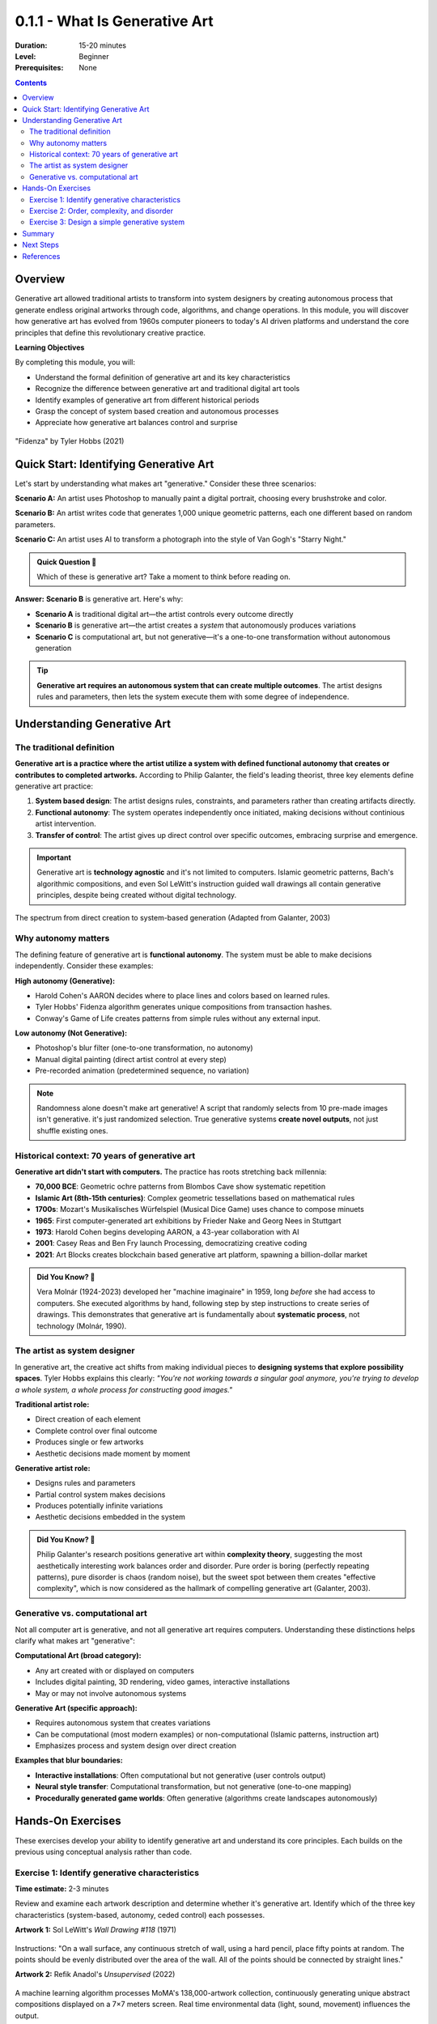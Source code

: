 .. _module-0-1-1-what-is-generative-art:

=====================================
0.1.1 - What Is Generative Art
=====================================

:Duration: 15-20 minutes
:Level: Beginner
:Prerequisites: None

.. contents:: Contents
   :local:
   :depth: 2

Overview
========

Generative art allowed traditional artists to transform into system designers by creating autonomous process that generate endless original artworks through code, algorithms, and change operations. In this module, you will discover how generative art has evolved from 1960s computer pioneers to today's AI driven platforms and understand the core principles that define this revolutionary creative practice.


**Learning Objectives**

By completing this module, you will:

* Understand the formal definition of generative art and its key characteristics
* Recognize the difference between generative art and traditional digital art tools
* Identify examples of generative art from different historical periods
* Grasp the concept of system based creation and autonomous processes
* Appreciate how generative art balances control and surprise

.. figure:: /content/Module_00_foundations_definitions/0.1_what_is_generative_art/fidenza.png
   :width: 600px
   :align: center
   :alt: "Fidenza" by Tyler Hobbs (2021)

   "Fidenza" by Tyler Hobbs (2021)

Quick Start: Identifying Generative Art
=========================================

Let's start by understanding what makes art "generative." Consider these three scenarios:

**Scenario A:** An artist uses Photoshop to manually paint a digital portrait, choosing every brushstroke and color.

**Scenario B:** An artist writes code that generates 1,000 unique geometric patterns, each one different based on random parameters.

**Scenario C:** An artist uses AI to transform a photograph into the style of Van Gogh's "Starry Night."

.. admonition:: Quick Question 🤔
   
   Which of these is generative art? Take a moment to think before reading on.

**Answer:** **Scenario B** is generative art. Here's why:

* **Scenario A** is traditional digital art—the artist controls every outcome directly
* **Scenario B** is generative art—the artist creates a *system* that autonomously produces variations
* **Scenario C** is computational art, but not generative—it's a one-to-one transformation without autonomous generation

.. tip::
   
   **Generative art requires an autonomous system that can create multiple outcomes**. The artist designs rules and parameters, then lets the system execute them with some degree of independence.

Understanding Generative Art
==============================

The traditional definition
-------------------------

**Generative art is a practice where the artist utilize a system with defined functional autonomy that creates or contributes to completed artworks.** According to Philip Galanter, the field's leading theorist, three key elements define generative art practice:

1. **System based design**: The artist designs rules, constraints, and parameters rather than creating artifacts directly.
2. **Functional autonomy**: The system operates independently once initiated, making decisions without continious artist intervention.
3. **Transfer of control**: The artist gives up direct control over specific outcomes, embracing surprise and emergence.

.. code-block:: text
   :caption: The Generative Art Equation
   
   Traditional Art:     Artist → Creates → Artwork
   Generative Art:      Artist → Designs System → System Creates → Artworks

.. important::
   
   Generative art is **technology agnostic** and it's not limited to computers. Islamic geometric patterns, Bach's algorithmic compositions, and even Sol LeWitt's instruction guided wall drawings all contain generative principles, despite being created without digital technology.

.. figure:: /content/Module_00_foundations_definitions/0.1_what_is_generative_art/specturm.png
   :width: 600px
   :align: center
   :alt: Spectrum showing traditional art to generative art
   
   The spectrum from direct creation to system-based generation (Adapted from Galanter, 2003)

Why autonomy matters
--------------------

The defining feature of generative art is **functional autonomy**. The system must be able to make decisions independently. Consider these examples:

**High autonomy (Generative):**

* Harold Cohen's AARON decides where to place lines and colors based on learned rules.
* Tyler Hobbs' Fidenza algorithm generates unique compositions from transaction hashes.
* Conway's Game of Life creates patterns from simple rules without any external input.

**Low autonomy (Not Generative):**

* Photoshop's blur filter (one-to-one transformation, no autonomy)
* Manual digital painting (direct artist control at every step)
* Pre-recorded animation (predetermined sequence, no variation)

.. note::
   
   Randomness alone doesn't make art generative! A script that randomly selects from 10 pre-made images isn't generative. it's just randomized selection. True generative systems **create novel outputs**, not just shuffle existing ones.

Historical context: 70 years of generative art
-----------------------------------------------

**Generative art didn't start with computers.** The practice has roots stretching back millennia:

* **70,000 BCE**: Geometric ochre patterns from Blombos Cave show systematic repetition
* **Islamic Art (8th-15th centuries)**: Complex geometric tessellations based on mathematical rules
* **1700s**: Mozart's Musikalisches Würfelspiel (Musical Dice Game) uses chance to compose minuets
* **1965**: First computer-generated art exhibitions by Frieder Nake and Georg Nees in Stuttgart
* **1973**: Harold Cohen begins developing AARON, a 43-year collaboration with AI
* **2001**: Casey Reas and Ben Fry launch Processing, democratizing creative coding
* **2021**: Art Blocks creates blockchain based generative art platform, spawning a billion-dollar market

.. admonition:: Did You Know? 🎨
   
   Vera Molnár (1924-2023) developed her "machine imaginaire" in 1959, long *before* she had access to computers. She executed algorithms by hand, following step by step instructions to create series of drawings. This demonstrates that generative art is fundamentally about **systematic process**, not technology (Molnár, 1990).

The artist as system designer
------------------------------

In generative art, the creative act shifts from making individual pieces to **designing systems that explore possibility spaces**. Tyler Hobbs explains this clearly: *"You're not working towards a singular goal anymore, you're trying to develop a whole system, a whole process for constructing good images."*

**Traditional artist role:**

* Direct creation of each element
* Complete control over final outcome
* Produces single or few artworks
* Aesthetic decisions made moment by moment

**Generative artist role:**

* Designs rules and parameters
* Partial control system makes decisions
* Produces potentially infinite variations
* Aesthetic decisions embedded in the system


.. admonition:: Did You Know? 🧠
   
   Philip Galanter's research positions generative art within **complexity theory**, suggesting the most aesthetically interesting work balances order and disorder. Pure order is boring (perfectly repeating patterns), pure disorder is chaos (random noise), but the sweet spot between them creates "effective complexity", which is now considered as the hallmark of compelling generative art (Galanter, 2003).

Generative vs. computational art
---------------------------------

Not all computer art is generative, and not all generative art requires computers. Understanding these distinctions helps clarify what makes art "generative":

**Computational Art (broad category):**

* Any art created with or displayed on computers
* Includes digital painting, 3D rendering, video games, interactive installations
* May or may not involve autonomous systems

**Generative Art (specific approach):**

* Requires autonomous system that creates variations
* Can be computational (most modern examples) or non-computational (Islamic patterns, instruction art)
* Emphasizes process and system design over direct creation

**Examples that blur boundaries:**

* **Interactive installations**: Often computational but not generative (user controls output)
* **Neural style transfer**: Computational transformation, but not generative (one-to-one mapping)
* **Procedurally generated game worlds**: Often generative (algorithms create landscapes autonomously)

Hands-On Exercises
==================

These exercises develop your ability to identify generative art and understand its core principles. Each builds on the previous using conceptual analysis rather than code.

Exercise 1: Identify generative characteristics
------------------------------------------------

**Time estimate:** 2-3 minutes

Review and examine each artwork description and determine whether it's generative art. Identify which of the three key characteristics (system-based, autonomy, ceded control) each possesses.

**Artwork 1:** Sol LeWitt's *Wall Drawing #118* (1971)

.. figure:: /content/Module_00_foundations_definitions/0.1_what_is_generative_art/sol-lewit.png
   :width: 500px
   :align: center
   :alt: Sol LeWitt's Wall Drawing #118

Instructions: "On a wall surface, any continuous stretch of wall, using a hard pencil, place fifty points at random. The points should be evenly distributed over the area of the wall. All of the points should be connected by straight lines."

**Artwork 2:** Refik Anadol's *Unsupervised* (2022)

.. figure:: /content/Module_00_foundations_definitions/0.1_what_is_generative_art/unsupervised.png
   :width: 500px
   :align: center
   :alt: Refik Anadol's Unsupervised

A machine learning algorithm processes MoMA's 138,000-artwork collection, continuously generating unique abstract compositions displayed on a 7×7 meters screen. Real time environmental data (light, sound, movement) influences the output.

**Artwork 3:** David Hockney's *A Bigger Grand Canyon* (1998)

.. figure:: /content/Module_00_foundations_definitions/0.1_what_is_generative_art/canyon.png
   :width: 500px
   :align: center
   :alt: David Hockney's A Bigger Grand Canyon

A large scale painting created over three weeks, with the artist making every mark and color choice directly.

.. dropdown:: 💡 Analysis & Answers
   
   **Artwork 1 (Sol LeWitt): Yes, this is generative Art**
   
   * **System based**: Instructions define the process, not the specific outcome.
   * **Autonomy**: The executor (not LeWitt) makes decisions about point placement.
   * **Transfer of control**: LeWitt cannot predict the exact final appearance.
   * **Note**: Each installation produces a unique result, though following the same rules.
   
   **Artwork 2 (Refik Anadol): Yes, this is generative Art**
   
   * **System-based**: Machine learning algorithm defines the generation process.
   * **Autonomy**: System continuously generates without moment to moment artist intervention.
   * **Transfer of control**: Anadol designs parameters but can't predict specific outputs.
   * **Note**: This is AI driven generative art, representing contemporary practice.
   
   **Artwork 3 (David Hockney): No, this is traditional Art**
   
   * **System-based**: There is no system, only direct manual creation.
   * **Autonomy**: Artist controls every brushstroke.
   * **Transfer of control**: Artist has complete control over outcome.
   * **Note**: Although this is masterful, it is traditional art.

Exercise 2: Order, complexity, and disorder
--------------------------------------------

**Time estimate:** 3-4 minutes

Generative art often explores the balance between order and disorder. Examine these three pattern descriptions and rank them from **most ordered** (1) to **most disordered** (3). Then identify which might be most aesthetically interesting according to complexity theory.

**Pattern A:** A grid of perfect circles, all the same size, evenly spaced, in pure black on white background. No variation whatsoever.

**Pattern B:** Completely random RGB pixel values across the entire canvas. Pure static noise with no discernible structure.

**Pattern C:** A grid structure where circle sizes vary between 80-120% of a base size, positions vary slightly (±5 pixels), and colors shift within a complementary palette. The variation is controlled but visible.

**Questions:**

1. Rank these from most ordered (1) to most disordered (3)
2. Which pattern likely creates the most aesthetically interesting result?
3. Why might pure order or pure disorder be less compelling?

.. dropdown:: 💡 Analysis & Answers
   
   **Ranking (Order to Disorder):**
   
   1. **Pattern A** (Most Ordered): Perfect regularity, no variation, completely predictable
   2. **Pattern C** (Complex): Structured with controlled variation, balanced order/disorder
   3. **Pattern B** (Most Disordered): Pure randomness, no structure, unpredictable
   
   **Most aesthetically interesting:** **Pattern C**
   
   **Why?** According to Galanter's complexity theory framework:
   
   * **Pattern A** is too ordered/boring, predictable, compressible 
   * **Pattern B** is too disordered/meaningless noise, also compressible
   * **Pattern C** exhibits "effective complexity". It has structure (order) with variation (disorder) which allows the artist to  create visual interest
   
   **Why extremes fail aesthetically:**
   
   * **Pure order**: The eye quickly exhausts the pattern. There's nothing new to discover
   * **Pure disorder**: The eye finds no patterns to latch onto. It reads as visual noise
   * **Balanced complexity**: Provides enough structure to engage while offering enough variation to maintain interest
   
   This principle explains why Vera Molnár's "99% order and 1% disorder" philosophy is so effective. The slight variations activate otherwise rigid compositions.

Exercise 3: Design a simple generative system
----------------------------------------------

**Time estimate:** 4-5 minutes

Now think like a generative artist: design a rule-based system (no coding required, just describe it in words). Your system should be able to generate multiple unique outputs.

**Goal:** Design a simple generative drawing system using only these elements:

* **Canvas:** Square (any size)
* **Shape:** Circles only
* **Available rules:** Size, position, color, overlap, repetition

**Requirements:**

1. Write 3-5 clear rules that define how circles are placed
2. Include at least one element of controlled randomness
3. Ensure the system can generate different outputs each time
4. The system should be clear enough that someone else could execute it

**Example to inspire you (don't copy this):**

"Start at the center. Draw a circle of random size (50-150px). Move in a random direction for 100px. Draw another circle of random size. Repeat 20 times. Circles can overlap."

.. dropdown:: 💡 Example Solutions
   
   **Solution 1: "Radial Scatter"**
   
   1. Divide the canvas into 8 equal wedges radiating from center
   2. In each wedge, place 5-10 circles (exact number chosen randomly)
   3. Circle sizes: randomly 20-80px diameter
   4. Position: randomly placed within each wedge, at least 50px from center
   5. Color: Each circle gets a random colour, all circles in that wedge use the same colour with varying saturation
   
   **Why it works:**
   
   * System based: Clear rules define the process
   * Autonomy: Randomness creates variation without artist intervention per circle
   * Generates variations: Different circle counts, sizes, and positions each time
   * Has structure: 8-wedge organization prevents pure chaos
   
   
   **Challenge extension:** Add one more rule that makes your system more interesting. Could you introduce rotation? Pattern breaks? Size variation? Color transitions?

.. figure:: /content/Module_00_foundations_definitions/0.1_what_is_generative_art/random_circles.png
   :width: 500px
   :align: center
   :alt: Examples of simple generative circle systems
   
   Examples of outputs from simple generative circle systems

Summary
=======

In this module, we have covered the fundamental nature of generative art. A revolutionary approach that has shaped creative practice for over 70 years.

**Key takeaways:**

* **Generative art requires three elements:** system based creation, functional autonomy, and ceded control
* **The artist's role shifts:** from direct creator to system designer
* **Technology is not the defining feature:** Generative art can exist without computers (Islamic patterns, instruction art)
* **Generative ≠ computational:** Not all computer art is generative, and not all generative art requires computers
* **Complexity theory explains aesthetics:** The most interesting work balances order and disorder ("effective complexity")
* **Historical depth matters:** from Islamic patterns to blockchain platforms, generative thinking has evolved across centuries

Next Steps
==========

Continue to Module 0.2 to understand the definitions of AI, Machine Learning, and Algorithms. The computational foundations that power modern generative art systems.


References
==========

.. [Galanter2003] Galanter, Philip. "What is Generative Art? Complexity Theory as a Context for Art Theory." *Proceedings of the International Conference on Generative Art*, Milan, 2003. Available at http://www.philipgalanter.com/downloads/ga2003_paper.pdf

.. [Galanter2016] Galanter, Philip. "Generative Art Theory." In *A Companion to Digital Art*, edited by Christiane Paul, 146-180. Wiley-Blackwell, 2016.

.. [Boden2009] Boden, Margaret A., and Ernest A. Edmonds. "What is Generative Art?" *Digital Creativity* 20(1-2) (2009): 21-46. https://doi.org/10.1080/14626260902867915

.. [Molnar1990] Molnár, Vera. "On the Art of Computing." *Leonardo*, Supplemental Issue, Vol. 3 (1990), pp. 33-36. MIT Press.

.. [Cohen2010] McCorduck, Pamela. "AARON's Code: Meta-Art, Artificial Intelligence, and the Work of Harold Cohen." W. H. Freeman, 1991. [Reprinted with updates, 2010]

.. [Hobbs2021] Hobbs, Tyler. "The Rise of Long-Form Generative Art." Personal website essay, 2021. Available at https://www.tylerxhobbs.com/words/the-rise-of-long-form-generative-art

.. [Reas2006] Reas, Casey, and Ben Fry. "Processing: A Programming Handbook for Visual Designers and Artists." MIT Press, 2006.

.. [Shiffman2012] Shiffman, Daniel. "The Nature of Code: Simulating Natural Systems with Processing." Self-published, 2012. Available free at https://natureofcode.com

.. [Whitelaw2004] Whitelaw, Mitchell. "Metacreation: Art and Artificial Life." MIT Press, 2004.

.. [LeWitt1967] LeWitt, Sol. "Paragraphs on Conceptual Art." *Artforum*, Vol. 5, No. 10 (Summer 1967), pp. 79-83.
